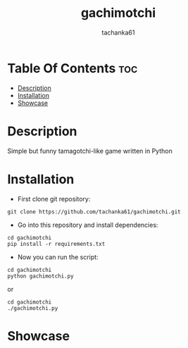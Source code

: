 #+title: gachimotchi
#+author: tachanka61

#+html: <p align="center">
#+html:     <img src="https://img.shields.io/github/last-commit/tachanka61/gachimotchi?logo=github&logoColor=white&style=flat-square&colorA=161b22">
#+html:     <img src="https://img.shields.io/github/repo-size/tachanka61/gachimotchi?logo=github&logoColor=white&style=flat-square&colorA=161b22">
#+html:     <img src="https://img.shields.io/github/issues-raw/tachanka61/gachimotchi?logo=github&logoColor=white&style=flat-square&colorA=161b22">
#+html: </p>
#+html: <p align="center">
#+html:     <a href="https://black.readthedocs.io/en/stable/the_black_code_style/index.html">
#+html:           <img src="https://img.shields.io/badge/Code_style_BLACK-161b22?logo=python&style=for-the-badge">
#+html: </a>
#+html: <p align="center">
#+html:     <a href="https://www.gnu.org/licenses/gpl-3.0.html">
#+html:           <img src="https://img.shields.io/badge/GNU_GPL_v3-161b22?logo=gnu&style=for-the-badge">
#+html:     </a>

* Table Of Contents :toc:
- [[#description][Description]]
- [[#installation][Installation]]
- [[#showcase][Showcase]]
* Description
Simple but funny tamagotchi-like game written in Python

* Installation
+ First clone git repository:

#+begin_src shell
git clone https://github.com/tachanka61/gachimotchi.git
#+end_src

+ Go into this repository and install dependencies:

#+begin_src shell
cd gachimotchi
pip install -r requirements.txt
#+end_src

+ Now you can run the script:

#+begin_src shell
cd gachimotchi
python gachimotchi.py
#+end_src

or

#+begin_src shell
cd gachimotchi
./gachimotchi.py
#+end_src

* Showcase